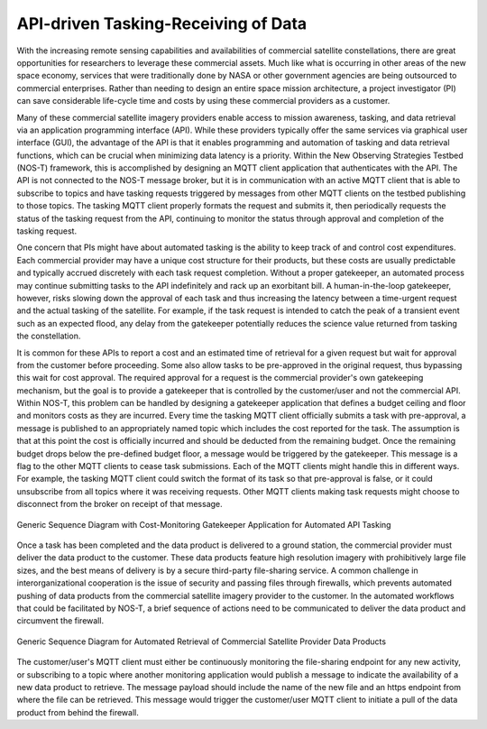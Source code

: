 API-driven Tasking-Receiving of Data
====================================

With the increasing remote sensing capabilities and availabilities of commercial satellite constellations, there are great opportunities for researchers to leverage these commercial assets. Much like what is occurring in other areas of the new space economy, services that were traditionally done by NASA or other government agencies are being outsourced to commercial enterprises. Rather than needing to design an entire space mission architecture, a project investigator (PI) can save considerable life-cycle time and costs by using these commercial providers as a customer.

Many of these commercial satellite imagery providers enable access to mission awareness, tasking, and data retrieval via an application programming interface (API). While these providers typically offer the same services via graphical user interface (GUI), the advantage of the API is that it enables programming and automation of tasking and data retrieval functions, which can be crucial when minimizing data latency is a priority. Within the New Observing Strategies Testbed (NOS-T) framework, this is accomplished by designing an MQTT client application that authenticates with the API. The API is not connected to the NOS-T message broker, but it is in communication with an active MQTT client that is able to subscribe to topics and have tasking requests triggered by messages from other MQTT clients on the testbed publishing to those topics. The tasking MQTT client properly formats the request and submits it, then periodically requests the status of the tasking request from the API, continuing to monitor the status through approval and completion of the tasking request.

One concern that PIs might have about automated tasking is the ability to keep track of and control cost expenditures. Each commercial provider may have a unique cost structure for their products, but these costs are usually predictable and typically accrued discretely with each task request completion. Without a proper gatekeeper, an automated process may continue submitting tasks to the API indefinitely and rack up an exorbitant bill. A human-in-the-loop gatekeeper, however, risks slowing down the approval of each task and thus increasing the latency between a time-urgent request and the actual tasking of the satellite. For example, if the task request is intended to catch the peak of a transient event such as an expected flood, any delay from the gatekeeper potentially reduces the science value returned from tasking the constellation.

It is common for these APIs to report a cost and an estimated time of retrieval for a given request but wait for approval from the customer before proceeding. Some also allow tasks to be pre-approved in the original request, thus bypassing this wait for cost approval. The required approval for a request is the commercial provider's own gatekeeping mechanism, but the goal is to provide a gatekeeper that is controlled by the customer/user and not the commercial API. Within NOS-T, this problem can be handled by designing a gatekeeper application that defines a budget ceiling and floor and monitors costs as they are incurred. Every time the tasking MQTT client officially submits a task with pre-approval, a message is published to an appropriately named topic which includes the cost reported for the task. The assumption is that at this point the cost is officially incurred and should be deducted from the remaining budget. Once the remaining budget drops below the pre-defined budget floor, a message would be triggered by the gatekeeper. This message is a flag to the other MQTT clients to cease task submissions. Each of the MQTT clients might handle this in different ways. For example, the tasking MQTT client could switch the format of its task so that pre-approval is false, or it could unsubscribe from all topics where it was receiving requests. Other MQTT clients making task requests might choose to disconnect from the broker on receipt of that message.

.. figure:: media/Commercial_API_Tasking_Sequence.png
   :align: center

   Generic Sequence Diagram with Cost-Monitoring Gatekeeper Application for Automated API Tasking

Once a task has been completed and the data product is delivered to a ground station, the commercial provider must deliver the data product to the customer. These data products feature high resolution imagery with prohibitively large file sizes, and the best means of delivery is by a secure third-party file-sharing service. A common challenge in interorganizational cooperation is the issue of security and passing files through firewalls, which prevents automated pushing of data products from the commercial satellite imagery provider to the customer. In the automated workflows that could be facilitated by NOS-T, a brief sequence of actions need to be communicated to deliver the data product and circumvent the firewall. 

.. figure:: media/Data_Retrieval.png
   :align: center

   Generic Sequence Diagram for Automated Retrieval of Commercial Satellite Provider Data Products

The customer/user's MQTT client must either be continuously monitoring the file-sharing endpoint for any new activity, or subscribing to a topic where another monitoring application would publish a message to indicate the availability of a new data product to retrieve. The message payload should include the name of the new file and an https endpoint from where the file can be retrieved. This message would trigger the customer/user MQTT client to initiate a pull of the data product from behind the firewall.
